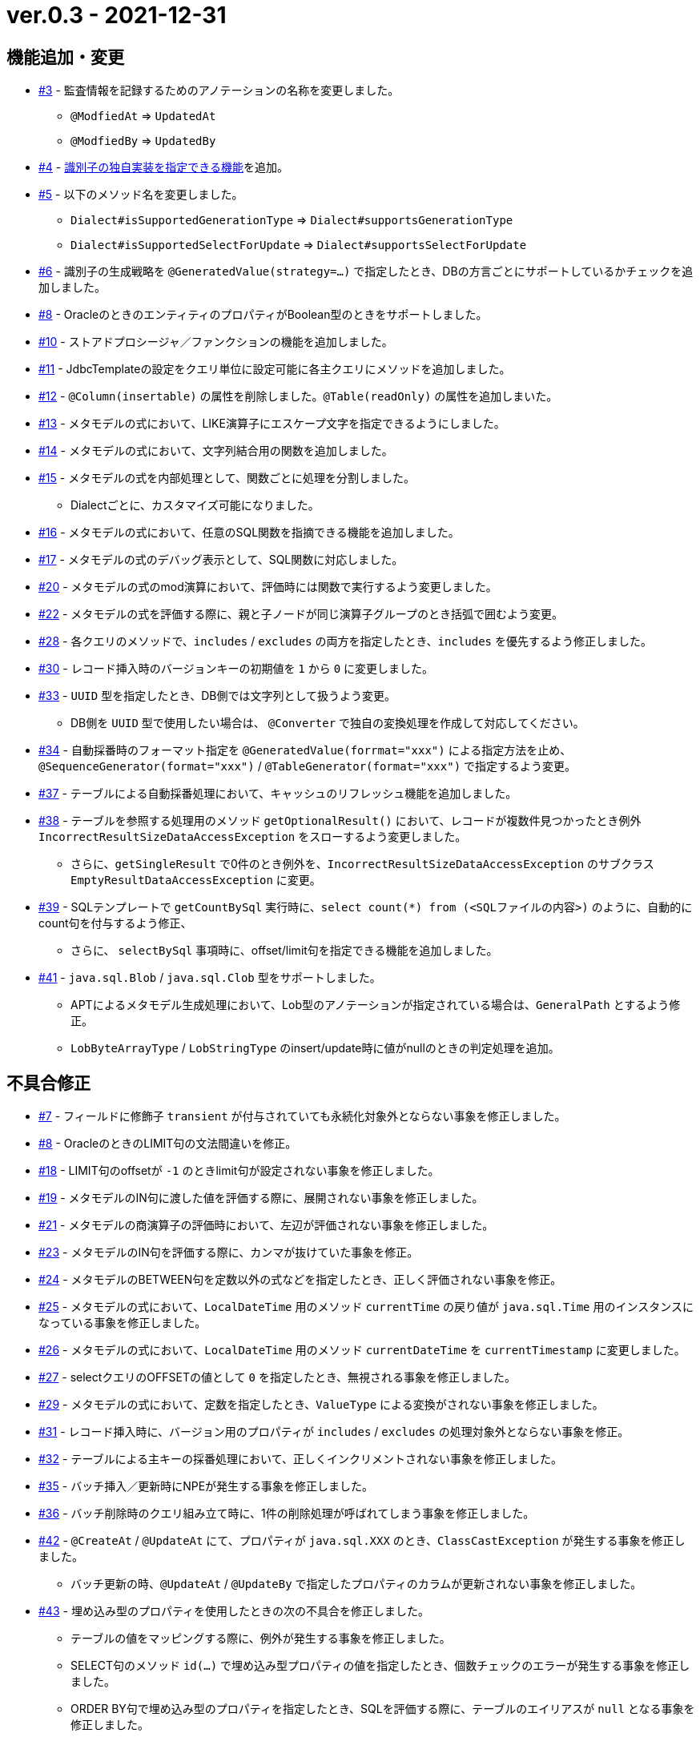= ver.0.3 - 2021-12-31

== 機能追加・変更

* https://github.com/mygreen/sqlmapper/pull/3[#3, window="_blank"] - 監査情報を記録するためのアノテーションの名称を変更しました。
** ``@ModfiedAt`` ⇒ ``UpdatedAt``
** ``@ModfiedBy`` ⇒ ``UpdatedBy``

* https://github.com/mygreen/sqlmapper/pull/4[#4, window="_blank"] - <<custom_id_gnerarator,識別子の独自実装を指定できる機能>>を追加。

* https://github.com/mygreen/sqlmapper/pull/5[#5, window="_blank"] - 以下のメソッド名を変更しました。
** ``Dialect#isSupportedGenerationType`` ⇒ ``Dialect#supportsGenerationType``
** ``Dialect#isSupportedSelectForUpdate`` ⇒ ``Dialect#supportsSelectForUpdate``

* https://github.com/mygreen/sqlmapper/pull/6[#6, window="_blank"] - 識別子の生成戦略を ``@GeneratedValue(strategy=...)`` で指定したとき、DBの方言ごとにサポートしているかチェックを追加しました。

* https://github.com/mygreen/sqlmapper/pull/8[#8, window="_blank"] - OracleのときのエンティティのプロパティがBoolean型のときをサポートしました。

* https://github.com/mygreen/sqlmapper/pull/10[#10, window="_blank"] - ストアドプロシージャ／ファンクションの機能を追加しました。

* https://github.com/mygreen/sqlmapper/pull/11[#11, window="_blank"] - JdbcTemplateの設定をクエリ単位に設定可能に各主クエリにメソッドを追加しました。

* https://github.com/mygreen/sqlmapper/pull/12[#12, window="_blank"] - `@Column(insertable)` の属性を削除しました。`@Table(readOnly)` の属性を追加しまいた。

* https://github.com/mygreen/sqlmapper/pull/13[#13, window="_blank"] - メタモデルの式において、LIKE演算子にエスケープ文字を指定できるようにしました。

* https://github.com/mygreen/sqlmapper/pull/14[#14, window="_blank"] - メタモデルの式において、文字列結合用の関数を追加しました。

* https://github.com/mygreen/sqlmapper/pull/15[#15, window="_blank"] - メタモデルの式を内部処理として、関数ごとに処理を分割しました。
** Dialectごとに、カスタマイズ可能になりました。

* https://github.com/mygreen/sqlmapper/pull/16[#16, window="_blank"] - メタモデルの式において、任意のSQL関数を指摘できる機能を追加しました。

* https://github.com/mygreen/sqlmapper/pull/17[#17, window="_blank"] - メタモデルの式のデバッグ表示として、SQL関数に対応しました。

* https://github.com/mygreen/sqlmapper/pull/20[#20, window="_blank"] - メタモデルの式のmod演算において、評価時には関数で実行するよう変更しました。

* https://github.com/mygreen/sqlmapper/pull/22[#22, window="_blank"] - メタモデルの式を評価する際に、親と子ノードが同じ演算子グループのとき括弧で囲むよう変更。

* https://github.com/mygreen/sqlmapper/pull/28[#28, window="_blank"] - 各クエリのメソッドで、`includes` / `excludes` の両方を指定したとき、`includes` を優先するよう修正しました。

* https://github.com/mygreen/sqlmapper/pull/30[#30, window="_blank"] - レコード挿入時のバージョンキーの初期値を `1` から `0` に変更しました。

* https://github.com/mygreen/sqlmapper/pull/33[#33, window="_blank"] - `UUID` 型を指定したとき、DB側では文字列として扱うよう変更。
** DB側を `UUID` 型で使用したい場合は、 `@Converter` で独自の変換処理を作成して対応してください。

* https://github.com/mygreen/sqlmapper/pull/34[#34, window="_blank"] - 自動採番時のフォーマット指定を `@GeneratedValue(forrmat="xxx")` による指定方法を止め、`@SequenceGenerator(format="xxx")` / `@TableGenerator(format="xxx")` で指定するよう変更。

* https://github.com/mygreen/sqlmapper/pull/37[#37, window="_blank"] - テーブルによる自動採番処理において、キャッシュのリフレッシュ機能を追加しました。

* https://github.com/mygreen/sqlmapper/pull/38[#38, window="_blank"] - テーブルを参照する処理用のメソッド `getOptionalResult()` において、レコードが複数件見つかったとき例外 `IncorrectResultSizeDataAccessException` をスローするよう変更しました。
** さらに、`getSingleResult` で0件のとき例外を、`IncorrectResultSizeDataAccessException`  のサブクラス `EmptyResultDataAccessException` に変更。

* https://github.com/mygreen/sqlmapper/pull/39[#39, window="_blank"] - SQLテンプレートで `getCountBySql` 実行時に、`select count(*) from (<SQLファイルの内容>)` のように、自動的にcount句を付与するよう修正、
** さらに、 `selectBySql` 事項時に、offset/limit句を指定できる機能を追加しました。

* https://github.com/mygreen/sqlmapper/pull/41[#41, window="_blank"] - `java.sql.Blob` / `java.sql.Clob` 型をサポートしました。
** APTによるメタモデル生成処理において、Lob型のアノテーションが指定されている場合は、`GeneralPath` とするよう修正。
** `LobByteArrayType` / `LobStringType`  のinsert/update時に値がnullのときの判定処理を追加。


== 不具合修正

* https://github.com/mygreen/sqlmapper/pull/7[#7, window="_blank"] - フィールドに修飾子 `transient` が付与されていても永続化対象外とならない事象を修正しました。

* https://github.com/mygreen/sqlmapper/pull/8[#8, window="_blank"] - OracleのときのLIMIT句の文法間違いを修正。

* https://github.com/mygreen/sqlmapper/pull/18[#18, window="_blank"] - LIMIT句のoffsetが `-1` のときlimit句が設定されない事象を修正しました。

* https://github.com/mygreen/sqlmapper/pull/19[#19, window="_blank"] - メタモデルのIN句に渡した値を評価する際に、展開されない事象を修正しました。

* https://github.com/mygreen/sqlmapper/pull/21[#21, window="_blank"] - メタモデルの商演算子の評価時において、左辺が評価されない事象を修正しました。

* https://github.com/mygreen/sqlmapper/pull/23[#23, window="_blank"] - メタモデルのIN句を評価する際に、カンマが抜けていた事象を修正。

* https://github.com/mygreen/sqlmapper/pull/24[#24, window="_blank"] - メタモデルのBETWEEN句を定数以外の式などを指定したとき、正しく評価されない事象を修正。

* https://github.com/mygreen/sqlmapper/pull/25[#25, window="_blank"] - メタモデルの式において、`LocalDateTime` 用のメソッド `currentTime` の戻り値が `java.sql.Time` 用のインスタンスになっている事象を修正しました。

* https://github.com/mygreen/sqlmapper/pull/26[#26, window="_blank"] - メタモデルの式において、`LocalDateTime` 用のメソッド `currentDateTime` を `currentTimestamp` に変更しました。

* https://github.com/mygreen/sqlmapper/pull/27[#27, window="_blank"] - selectクエリのOFFSETの値として `0` を指定したとき、無視される事象を修正しました。

* https://github.com/mygreen/sqlmapper/pull/29[#29, window="_blank"] - メタモデルの式において、定数を指定したとき、`ValueType` による変換がされない事象を修正しました。

* https://github.com/mygreen/sqlmapper/pull/31[#31, window="_blank"] - レコード挿入時に、バージョン用のプロパティが `includes` / `excludes` の処理対象外とならない事象を修正。

* https://github.com/mygreen/sqlmapper/pull/32[#32, window="_blank"] - テーブルによる主キーの採番処理において、正しくインクリメントされない事象を修正しました。

* https://github.com/mygreen/sqlmapper/pull/35[#35, window="_blank"] - バッチ挿入／更新時にNPEが発生する事象を修正しました。

* https://github.com/mygreen/sqlmapper/pull/36[#36, window="_blank"] - バッチ削除時のクエリ組み立て時に、1件の削除処理が呼ばれてしまう事象を修正しました。

* https://github.com/mygreen/sqlmapper/pull/42[#42, window="_blank"] - `@CreateAt` / `@UpdateAt` にて、プロパティが `java.sql.XXX` のとき、`ClassCastException` が発生する事象を修正しました。
** バッチ更新の時、`@UpdateAt` / `@UpdateBy` で指定したプロパティのカラムが更新されない事象を修正しました。

* https://github.com/mygreen/sqlmapper/pull/43[#43, window="_blank"] - 埋め込み型のプロパティを使用したときの次の不具合を修正しました。
** テーブルの値をマッピングする際に、例外が発生する事象を修正しました。
** SELECT句のメソッド `id(...)` で埋め込み型プロパティの値を指定したとき、個数チェックのエラーが発生する事象を修正しました。
** ORDER BY句で埋め込み型のプロパティを指定したとき、SQLを評価する際に、テーブルのエイリアスが ``null`` となる事象を修正しました。

* https://github.com/mygreen/sqlmapper/pull/44[#44, window="_blank"] - `@CreateAt` / `@UpdateAt` にて、プロパティが `java.util.Date` のとき、`ClassCastException` が発生する事象を修正しました。

* https://github.com/mygreen/sqlmapper/pull/45[#45, window="_blank"] - 埋め込み型プロパティに `@GeneratedValue` を付与した際に不正なエンティティ定義と判定され例外が発生する事象を修正しました。
